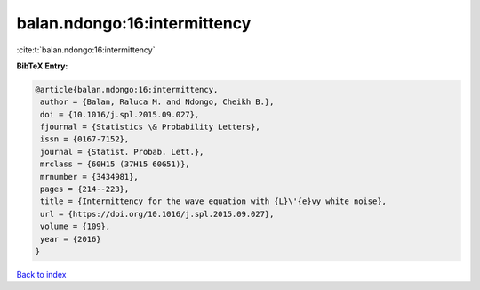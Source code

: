 balan.ndongo:16:intermittency
=============================

:cite:t:`balan.ndongo:16:intermittency`

**BibTeX Entry:**

.. code-block:: bibtex

   @article{balan.ndongo:16:intermittency,
    author = {Balan, Raluca M. and Ndongo, Cheikh B.},
    doi = {10.1016/j.spl.2015.09.027},
    fjournal = {Statistics \& Probability Letters},
    issn = {0167-7152},
    journal = {Statist. Probab. Lett.},
    mrclass = {60H15 (37H15 60G51)},
    mrnumber = {3434981},
    pages = {214--223},
    title = {Intermittency for the wave equation with {L}\'{e}vy white noise},
    url = {https://doi.org/10.1016/j.spl.2015.09.027},
    volume = {109},
    year = {2016}
   }

`Back to index <../By-Cite-Keys.rst>`_
